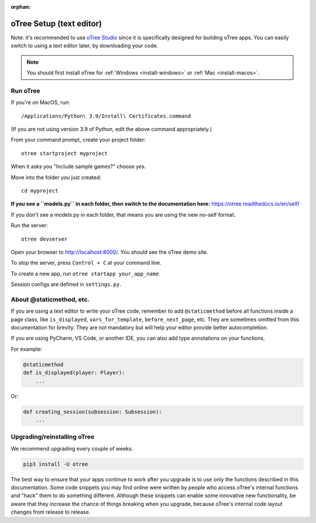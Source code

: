 :orphan:

.. _install-nostudio:

oTree Setup (text editor)
=========================

Note: it's recommended to use `oTree Studio <https://www.otreehub.com/studio>`__
since it is specifically designed for building oTree apps.
You can easily switch to using a text editor later, by downloading your code.

.. note::

    You should first install oTree for
    :ref:`Windows <install-windows>` or
    :ref:`Mac <install-macos>`.

Run oTree
---------

If you're on MacOS, run::

    /Applications/Python\ 3.9/Install\ Certificates.command

(If you are not using version 3.9 of Python, edit the above command appropriately.)

From your command prompt, create your project folder::

    otree startproject myproject

When it asks you "Include sample games?" choose yes.

Move into the folder you just created::

    cd myproject


**If you see a ``models.py`` in each folder, then switch to the documentation here:**
`https://otree.readthedocs.io/en/self/ <https://otree.readthedocs.io/en/self/>`__

If you don't see a models.py in each folder, that means you are using the new no-self format.

Run the server::

    otree devserver

Open your browser to `http://localhost:8000/ <http://localhost:8000/>`__.
You should see the oTree demo site.

To stop the server, press ``Control + C`` at your command line.

To create a new app, run ``otree startapp your_app_name``.

Session configs are defined in ``settings.py``.

About @staticmethod, etc.
-------------------------

If you are using a text editor to write your oTree code, remember to add ``@staticmethod`` before
all functions inside a page class, like ``is_displayed``, ``vars_for_template``, ``before_next_page``, etc.
They are sometimes omitted from this documentation for brevity.
They are not mandatory but will help your editor provide better autocompletion.

If you are using PyCharm, VS Code, or another IDE, you can also add type annotations on your functions.

For example:

.. code-block:: python

    @staticmethod
    def is_displayed(player: Player):
        ...

Or:

.. code-block:: python

    def creating_session(subsession: Subsession):
        ...


Upgrading/reinstalling oTree
----------------------------

We recommend upgrading every couple of weeks.

.. code-block:: bash

    pip3 install -U otree

The best way to ensure that your apps continue to work after you upgrade is to
use only the functions described in this documentation.
Some code snippets you may find online were written by people who access oTree's internal functions
and "hack" them to do something different.
Although these snippets can enable some innovative new functionality,
be aware that they increase the chance of things breaking when you upgrade,
because oTree's internal code layout changes from release to release.

